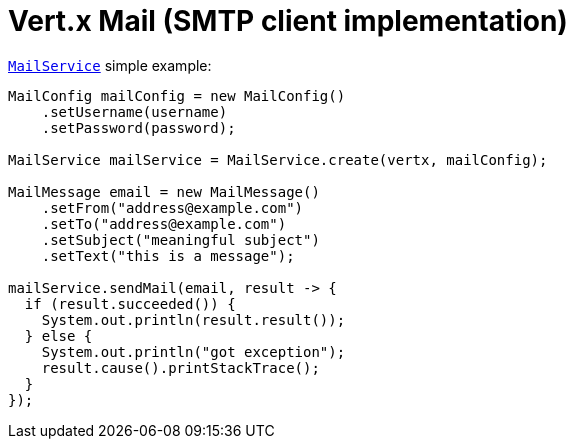 = Vert.x Mail (SMTP client implementation)

`link:apidocs/io/vertx/ext/mail/MailService.html[MailService]` simple example:

[source,java]
----
MailConfig mailConfig = new MailConfig()
    .setUsername(username)
    .setPassword(password);

MailService mailService = MailService.create(vertx, mailConfig);

MailMessage email = new MailMessage()
    .setFrom("address@example.com")
    .setTo("address@example.com")
    .setSubject("meaningful subject")
    .setText("this is a message");

mailService.sendMail(email, result -> {
  if (result.succeeded()) {
    System.out.println(result.result());
  } else {
    System.out.println("got exception");
    result.cause().printStackTrace();
  }
});
----